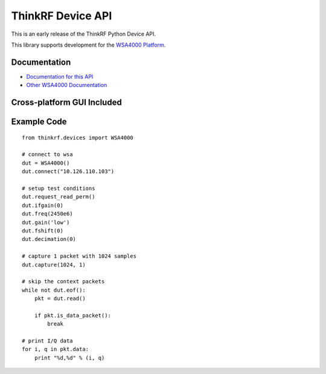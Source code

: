 
ThinkRF Device API
==================

This is an early release of the ThinkRF Python Device API.

This library supports development for the `WSA4000 Platform`_.

.. _WSA4000 Platform: http://www.thinkrf.com/products.html

Documentation
-------------

* `Documentation for this API <http://python-thinkrf.rtfd.org>`_
* `Other WSA4000 Documentation <http://www.thinkrf.com/resources>`_


Cross-platform GUI Included
---------------------------

.. image:: http://python-thinkrf.readthedocs.org/en/latest/_images/wsa4000demo.png

Example Code
------------

::

    from thinkrf.devices import WSA4000

    # connect to wsa
    dut = WSA4000()
    dut.connect("10.126.110.103")

    # setup test conditions
    dut.request_read_perm()
    dut.ifgain(0)
    dut.freq(2450e6)
    dut.gain('low')
    dut.fshift(0)
    dut.decimation(0)

    # capture 1 packet with 1024 samples
    dut.capture(1024, 1)

    # skip the context packets
    while not dut.eof():
        pkt = dut.read()

        if pkt.is_data_packet():
            break

    # print I/Q data
    for i, q in pkt.data:
        print "%d,%d" % (i, q)
